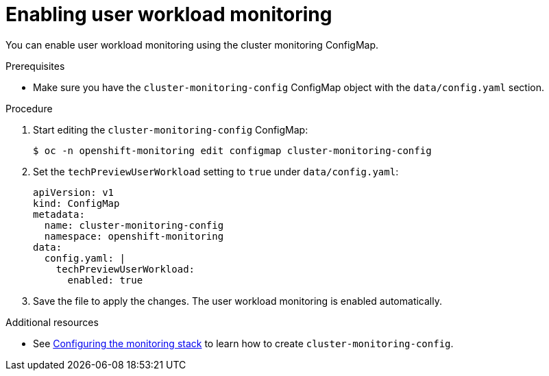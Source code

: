 // Module included in the following assemblies:
//
// * monitoring/user-workload-monitoring.adoc

[id="enabling-user-workload-monitoring_{context}"]
= Enabling user workload monitoring

You can enable user workload monitoring using the cluster monitoring ConfigMap.

.Prerequisites

* Make sure you have the `cluster-monitoring-config` ConfigMap object with the `data/config.yaml` section.

.Procedure

. Start editing the `cluster-monitoring-config` ConfigMap:
+
----
$ oc -n openshift-monitoring edit configmap cluster-monitoring-config
----

. Set the `techPreviewUserWorkload` setting to `true` under `data/config.yaml`:
+
----
apiVersion: v1
kind: ConfigMap
metadata:
  name: cluster-monitoring-config
  namespace: openshift-monitoring
data:
  config.yaml: |
    techPreviewUserWorkload:
      enabled: true
----

. Save the file to apply the changes. The user workload monitoring is enabled automatically.

.Additional resources

* See xref:../monitoring/cluster-monitoring/configuring-the-monitoring-stack.adoc#configuring-the-monitoring-stack[Configuring the monitoring stack] to learn how to create `cluster-monitoring-config`.
